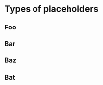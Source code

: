 * Types of placeholders
  :PROPERTIES:
  :ID:       a0fe895f-e892-4247-8d53-c3f3f821243e
  :END:
** Foo
  :PROPERTIES:
  :ID:       a0fe895f-e892-4247-8d53-c3f3f821243e
  :END:
** Bar
  :PROPERTIES:
  :ID:       a0fe895f-e892-4247-8d53-c3f3f821243e
  :END:
** Baz
  :PROPERTIES:
  :ID:       a0fe895f-e892-4247-8d53-c3f3f821243e
  :END:
** Bat
  :PROPERTIES:
  :ID:       a0fe895f-e892-4247-8d53-c3f3f821243e
  :END:
